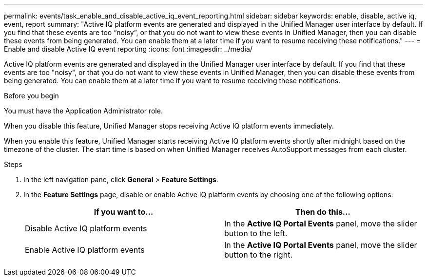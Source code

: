 ---
permalink: events/task_enable_and_disable_active_iq_event_reporting.html
sidebar: sidebar
keywords: enable, disable, active iq, event, report
summary: "Active IQ platform events are generated and displayed in the Unified Manager user interface by default. If you find that these events are too “noisy”, or that you do not want to view these events in Unified Manager, then you can disable these events from being generated. You can enable them at a later time if you want to resume receiving these notifications."
---
= Enable and disable Active IQ event reporting
:icons: font
:imagesdir: ../media/

[.lead]
Active IQ platform events are generated and displayed in the Unified Manager user interface by default. If you find that these events are too "noisy", or that you do not want to view these events in Unified Manager, then you can disable these events from being generated. You can enable them at a later time if you want to resume receiving these notifications.

.Before you begin

You must have the Application Administrator role.

When you disable this feature, Unified Manager stops receiving Active IQ platform events immediately.

When you enable this feature, Unified Manager starts receiving Active IQ platform events shortly after midnight based on the timezone of the cluster. The start time is based on when Unified Manager receives AutoSupport messages from each cluster.

.Steps
. In the left navigation pane, click *General* > *Feature Settings*.
. In the *Feature Settings* page, disable or enable Active IQ platform events by choosing one of the following options:
+
[options="header"]
|===
| If you want to...| Then do this...
a|
Disable Active IQ platform events
a|
In the *Active IQ Portal Events* panel, move the slider button to the left.
a|
Enable Active IQ platform events
a|
In the *Active IQ Portal Events* panel, move the slider button to the right.
|===
// 2025-6-11, OTHERDOC-133